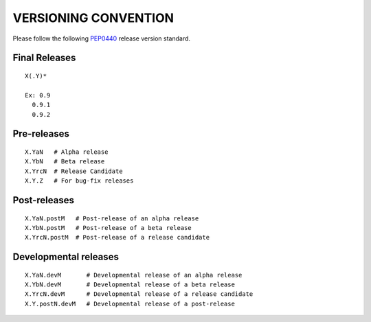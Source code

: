 VERSIONING CONVENTION
=====================

Please follow the following `PEP0440`_ release version standard.

.. _PEP0440: https://www.python.org/dev/peps/pep-0440/

Final Releases
--------------

::

  X(.Y)*

  Ex: 0.9
    0.9.1
    0.9.2

Pre-releases
------------

::

  X.YaN   # Alpha release
  X.YbN   # Beta release
  X.YrcN  # Release Candidate
  X.Y.Z   # For bug-fix releases

Post-releases
-------------

::

  X.YaN.postM   # Post-release of an alpha release
  X.YbN.postM   # Post-release of a beta release
  X.YrcN.postM  # Post-release of a release candidate

Developmental releases
----------------------

::

  X.YaN.devM       # Developmental release of an alpha release
  X.YbN.devM       # Developmental release of a beta release
  X.YrcN.devM      # Developmental release of a release candidate
  X.Y.postN.devM   # Developmental release of a post-release
